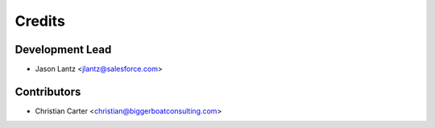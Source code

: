 =======
Credits
=======

Development Lead
----------------

* Jason Lantz <jlantz@salesforce.com>

Contributors
------------

* Christian Carter <christian@biggerboatconsulting.com>

